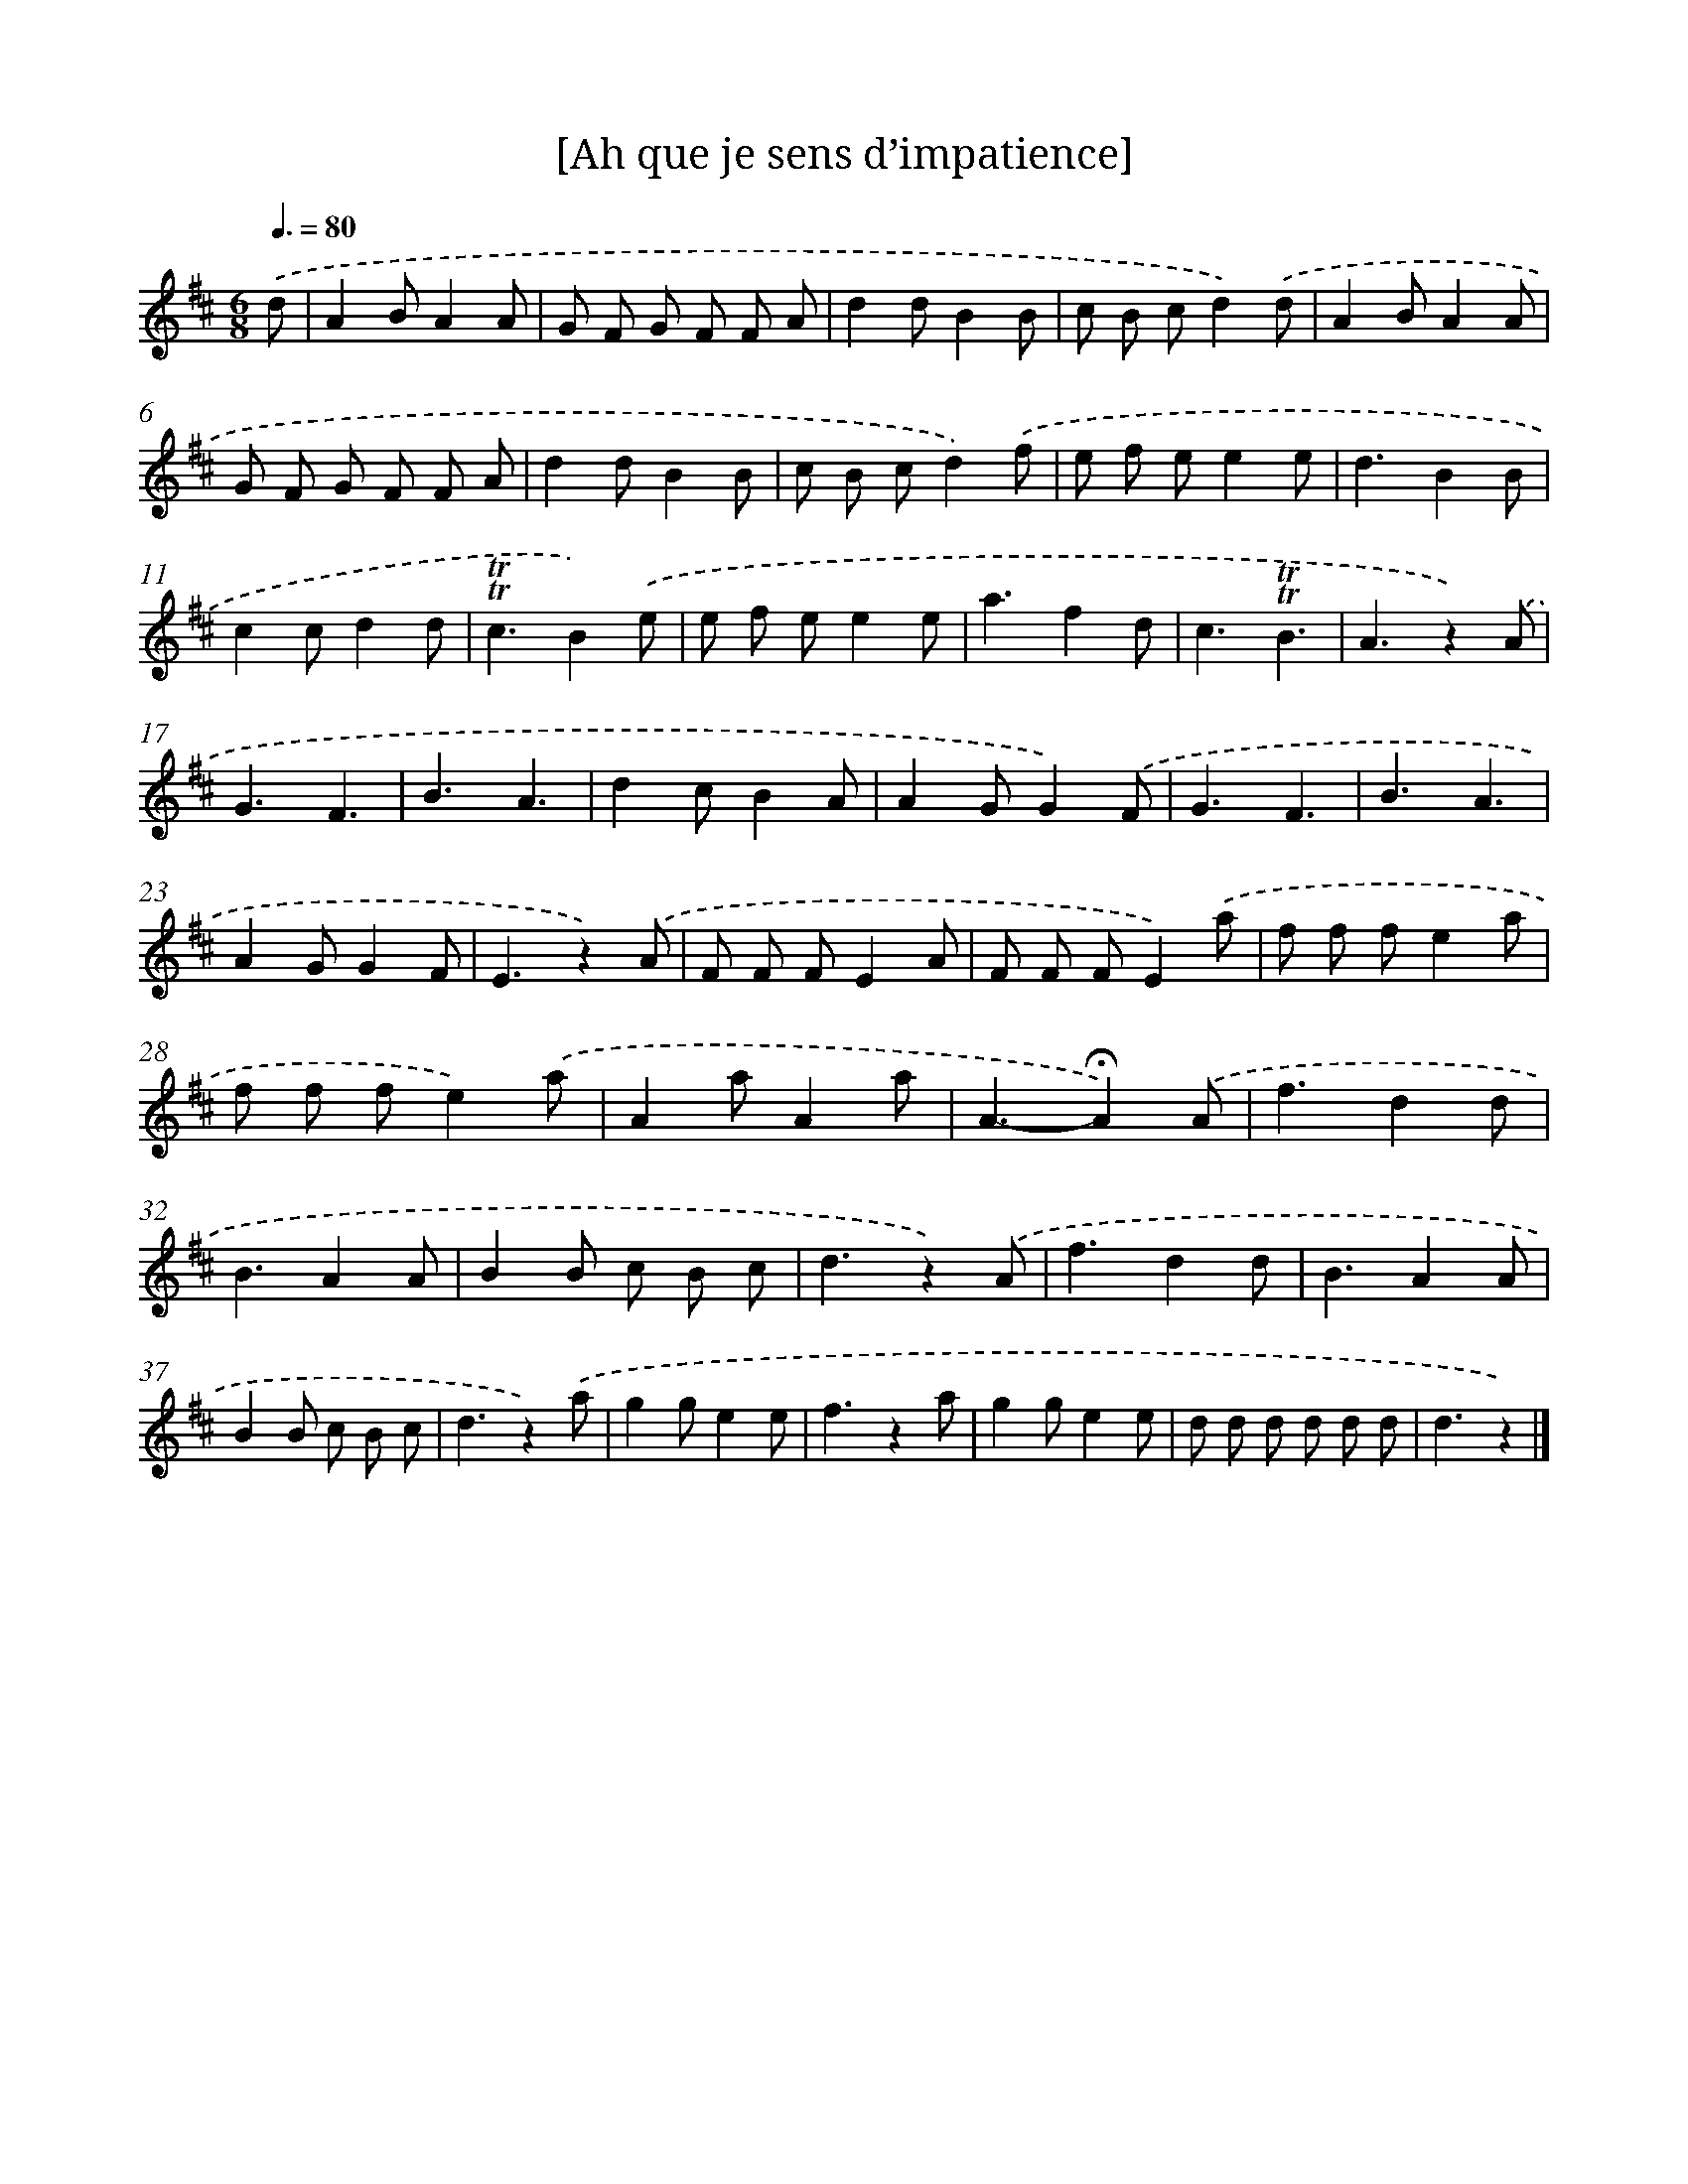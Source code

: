 X: 14754
T: [Ah que je sens d’impatience]
%%abc-version 2.0
%%abcx-abcm2ps-target-version 5.9.1 (29 Sep 2008)
%%abc-creator hum2abc beta
%%abcx-conversion-date 2018/11/01 14:37:47
%%humdrum-veritas 2508953451
%%humdrum-veritas-data 3274318018
%%continueall 1
%%barnumbers 0
L: 1/8
M: 6/8
Q: 3/8=80
K: D clef=treble
.('d [I:setbarnb 1]|
A2BA2A |
G F G F F A |
d2dB2B |
c B cd2).('d |
A2BA2A |
G F G F F A |
d2dB2B |
c B cd2).('f |
e f ee2e |
d3B2B |
c2cd2d |
!trill!!trill!c3B2).('e |
e f ee2e |
a3f2d |
c3!trill!!trill!B3 |
A3z2).('A |
G3F3 |
B3A3 |
d2cB2A |
A2GG2).('F |
G3F3 |
B3A3 |
A2GG2F |
E3z2).('A |
F F FE2A |
F F FE2).('a |
f f fe2a |
f f fe2).('a |
A2aA2a |
A3-!fermata!A2).('A |
f3d2d |
B3A2A |
B2B c B c |
d3z2).('A |
f3d2d |
B3A2A |
B2B c B c |
d3z2).('a |
g2ge2e |
f3z2a |
g2ge2e |
d d d d d d |
d3z2) |]
